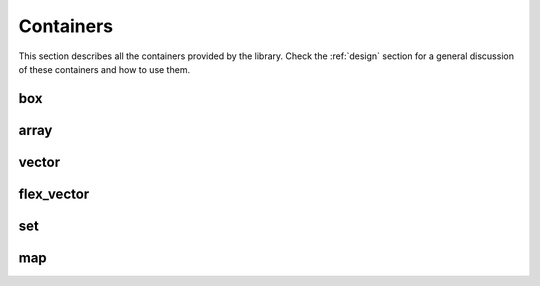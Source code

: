 .. highlight:: c++

Containers
==========

This section describes all the containers provided by the library.
Check the :ref:`design` section for a general discussion of these
containers and how to use them.

box
---

.. doxygenclass:: immer::box
    :members:
    :undoc-members:

array
-----

.. doxygenclass:: immer::array
    :members:
    :undoc-members:

vector
------

.. doxygenclass:: immer::vector
    :members:
    :undoc-members:

flex_vector
-----------

.. doxygenclass:: immer::flex_vector
    :members:
    :undoc-members:

set
---

.. doxygenclass:: immer::set
    :members:
    :undoc-members:

map
---

.. doxygenclass:: immer::map
    :members:
    :undoc-members:
